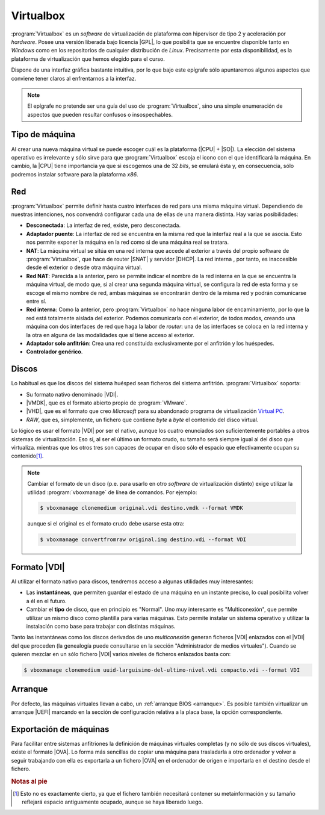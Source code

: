 Virtualbox
**********
:program:`Virtualbox` es un *software* de virtualización de plataforma con
hipervisor de tipo 2 y aceleración por *hardware*. Posee una versión liberada
bajo licencia |GPL|, lo que posibilita que se encuentre disponible tanto en
*Windows* como en los repositorios de cualquier distribución de *Linux*.
Precisamente por esta disponibilidad, es la plataforma de virtualización que
hemos elegido para el curso.

Dispone de una interfaz gráfica bastante intuitiva, por lo que bajo este
epígrafe sólo apuntaremos algunos aspectos que conviene tener claros al
enfrentarnos a la interfaz.

.. note:: El epígrafe no pretende ser una guía del uso de
   :program:`Virtualbox`, sino una simple enumeración de aspectos que
   pueden resultar confusos o insospechables.

Tipo de máquina
===============
Al crear una nueva máquina virtual se puede escoger cuál es la plataforma
(|CPU| + |SO|). La elección del sistema operativo es irrelevante y sólo
sirve para que :program:`Virtualbox` escoja el icono con el que identificará
la máquina. En cambio, la |CPU| tiene importancia ya que si escogemos una de
32 *bits*, se emulará ésta y, en consecuencia, sólo podremos instalar
software para la plataforma *x86*.

Red
===
:program:`Virtualbox` permite definir hasta cuatro interfaces de red para
una misma máquina virtual. Dependiendo de nuestras intenciones, nos
convendrá configurar cada una de ellas de una manera distinta. Hay varias
posibilidades:

* **Desconectada**: La interfaz de red, existe, pero desconectada.
* **Adaptador puente**: La interfaz de red se encuentra en la misma red
  que la interfaz real a la que se asocia. Esto nos permite exponer la
  máquina en la red como si de una máquina real se tratara.
* **NAT**: La máquina virtual se sitúa en una red interna que accede
  al exterior a través del propio software de :program:`Virtualbox`, que hace
  de router |SNAT| y servidor |DHCP|. La red interna , por tanto,
  es inaccesible desde el exterior o desde otra máquina virtual.
* **Red NAT**: Parecida a la anterior, pero se permite indicar el nombre
  de la red interna en la que se encuentra la máquina virtual, de modo
  que, si al crear una segunda máquina virtual, se configura la red de
  esta forma y se escoge el mismo nombre de red, ambas máquinas se
  encontrarán dentro de la misma red y podrán comunicarse entre sí.
* **Red interna**: Como la anterior, pero :program:`Virtualbox` no
  hace ninguna labor de encaminamiento, por lo que la red está totalmente
  aislada del exterior. Podemos comunicarla con el exterior, de todos
  modos, creando una máquina con dos interfaces de red que haga la labor de
  *router*: una de las interfaces se coloca en la red interna y la otra
  en alguna de las modalidades que sí tiene acceso al exterior.
* **Adaptador solo anfitrión**: Crea una red constituida exclusivamente
  por el anfitrión y los huéspedes.

* **Controlador genérico**.

Discos
======
Lo habitual es que los discos del sistema huésped sean ficheros del sistema
anfitrión. :program:`Virtualbox` soporta:

* Su formato nativo denominado |VDI|.
* |VMDK|, que es el formato abierto propio de :program:`VMware`.
* |VHD|, que es el formato que creo *Microsoft* para su abandonado programa
  de virtualización `Virtual PC
  <https://es.wikipedia.org/wiki/Windows_Virtual_PC>`_.
* *RAW*, que es, simplemente, un fichero que contiene *byte* a *byte* el
  contenido del disco virtual.

Lo lógico es usar el formato |VDI| por ser el nativo, aunque los cuatro
enunciados son suficientemente portables a otros sistemas de virtualización.
Eso sí, al ser el último un formato crudo, su tamaño será siempre igual al
del disco que virtualiza. mientras que los otros tres son capaces de ocupar
en disco sólo el espacio que efectivamente ocupan su contenido\ [#]_.

.. note:: Cambiar el formato de un disco (p.e. para usarlo en otro *software*
   de virtualización distinto) exige utilizar la utilidad
   :program:`vboxmanage` de línea de comandos. Por ejemplo:

   .. code-block:: console

      $ vboxmanage clonemedium original.vdi destino.vmdk --format VMDK 

   aunque si el original es el formato crudo debe usarse esta otra:

   .. code-block:: console

      $ vboxmanage convertfromraw original.img destino.vdi --format VDI

Formato |VDI|
=============
Al utilizar el formato nativo para discos, tendremos acceso a algunas utilidades
muy interesantes:

* Las **instantáneas**, que permiten guardar el estado de una máquina en un
  instante preciso, lo cual posibilita volver a él en el futuro.

* Cambiar el **tipo** de disco, que en principio es "Normal". Uno muy
  interesante es "Multiconexión", que permite utilizar un mismo disco como
  plantilla para varias máquinas. Esto permite instalar un sistema operativo y
  utilizar la instalación como base para trabajar con distintas máquinas.

Tanto las instantáneas como los discos derivados de uno *multiconexión* generan
ficheros |VDI| enlazados con el |VDI| del que proceden (la genealogía puede
consultarse en la sección "Administrador de medios virtuales"). Cuando se
quieren mezclar en un sólo fichero |VDI| varios niveles de ficheros enlazados
basta con:

.. code-block:: console

   $ vboxmanage clonemedium uuid-larguisimo-del-ultimo-nivel.vdi compacto.vdi --format VDI

Arranque
========
Por defecto, las máquinas virtuales llevan a cabo, un :ref:`arranque BIOS
<arranque>`. Es posible también virtualizar un arranque |UEFI| marcando en la
sección de configuración relativa a la placa base, la opción correspondiente.

Exportación de máquinas
=======================
Para facilitar entre sistemas anfitriones la definición de máquinas virtuales
completas (y no sólo de sus discos virtuales), existe el formato |OVA|. Lo forma
más sencillas de copiar una máquina para trasladarla a otro ordenador y volver a
seguir trabajando con ella es exportarla a un fichero |OVA| en el ordenador de
origen e importarla en el destino desde el fichero.

.. rubric:: Notas al pie

.. [#] Esto no es exactamente cierto, ya que el fichero también necesitará
   contener su metainformación y su tamaño reflejará espacio antiguamente
   ocupado, aunque se haya liberado luego.


.. |GPL| replace:: :abbr:`GPL (GNU General Public License)`
.. |CPU| replace:: :abbr:`CPU (Central Processing Unit)`
.. |SO| replace:: :abbr:`SO (Sistema operativo)`
.. |SNAT| replace:: :abbr:`SNAT (Source NAT)`
.. |DHCP| replace:: :abbr:`DHCP (Dynamic Host Configuration Protocol)`
.. |VDI| replace:: :abbr:`VDI (Virtual Disk Image)`
.. |VMDK| replace:: :abbr:`VMDK (Virtual Machine DisK)`
.. |VHD| replace:: :abbr:`VHD (Virtual Hard DisK)`
.. |OVA| replace:: :abbr:`OVA (Open Virtual Appliance)`
.. |UEFI| replace:: :abbr:`UEFI (Unified Extensible Firmware Interface)`
